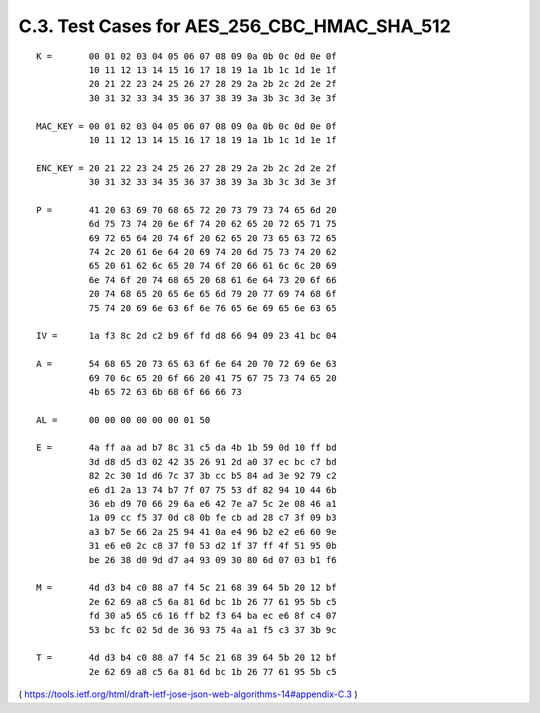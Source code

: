 C.3.  Test Cases for AES_256_CBC_HMAC_SHA_512
---------------------------------------------------------------------

::

     K =       00 01 02 03 04 05 06 07 08 09 0a 0b 0c 0d 0e 0f
               10 11 12 13 14 15 16 17 18 19 1a 1b 1c 1d 1e 1f
               20 21 22 23 24 25 26 27 28 29 2a 2b 2c 2d 2e 2f
               30 31 32 33 34 35 36 37 38 39 3a 3b 3c 3d 3e 3f

     MAC_KEY = 00 01 02 03 04 05 06 07 08 09 0a 0b 0c 0d 0e 0f
               10 11 12 13 14 15 16 17 18 19 1a 1b 1c 1d 1e 1f

     ENC_KEY = 20 21 22 23 24 25 26 27 28 29 2a 2b 2c 2d 2e 2f
               30 31 32 33 34 35 36 37 38 39 3a 3b 3c 3d 3e 3f

     P =       41 20 63 69 70 68 65 72 20 73 79 73 74 65 6d 20
               6d 75 73 74 20 6e 6f 74 20 62 65 20 72 65 71 75
               69 72 65 64 20 74 6f 20 62 65 20 73 65 63 72 65
               74 2c 20 61 6e 64 20 69 74 20 6d 75 73 74 20 62
               65 20 61 62 6c 65 20 74 6f 20 66 61 6c 6c 20 69
               6e 74 6f 20 74 68 65 20 68 61 6e 64 73 20 6f 66
               20 74 68 65 20 65 6e 65 6d 79 20 77 69 74 68 6f
               75 74 20 69 6e 63 6f 6e 76 65 6e 69 65 6e 63 65

     IV =      1a f3 8c 2d c2 b9 6f fd d8 66 94 09 23 41 bc 04

     A =       54 68 65 20 73 65 63 6f 6e 64 20 70 72 69 6e 63
               69 70 6c 65 20 6f 66 20 41 75 67 75 73 74 65 20
               4b 65 72 63 6b 68 6f 66 66 73

     AL =      00 00 00 00 00 00 01 50

     E =       4a ff aa ad b7 8c 31 c5 da 4b 1b 59 0d 10 ff bd
               3d d8 d5 d3 02 42 35 26 91 2d a0 37 ec bc c7 bd
               82 2c 30 1d d6 7c 37 3b cc b5 84 ad 3e 92 79 c2
               e6 d1 2a 13 74 b7 7f 07 75 53 df 82 94 10 44 6b
               36 eb d9 70 66 29 6a e6 42 7e a7 5c 2e 08 46 a1
               1a 09 cc f5 37 0d c8 0b fe cb ad 28 c7 3f 09 b3
               a3 b7 5e 66 2a 25 94 41 0a e4 96 b2 e2 e6 60 9e
               31 e6 e0 2c c8 37 f0 53 d2 1f 37 ff 4f 51 95 0b
               be 26 38 d0 9d d7 a4 93 09 30 80 6d 07 03 b1 f6

     M =       4d d3 b4 c0 88 a7 f4 5c 21 68 39 64 5b 20 12 bf
               2e 62 69 a8 c5 6a 81 6d bc 1b 26 77 61 95 5b c5
               fd 30 a5 65 c6 16 ff b2 f3 64 ba ec e6 8f c4 07
               53 bc fc 02 5d de 36 93 75 4a a1 f5 c3 37 3b 9c

     T =       4d d3 b4 c0 88 a7 f4 5c 21 68 39 64 5b 20 12 bf
               2e 62 69 a8 c5 6a 81 6d bc 1b 26 77 61 95 5b c5

( https://tools.ietf.org/html/draft-ietf-jose-json-web-algorithms-14#appendix-C.3 )

